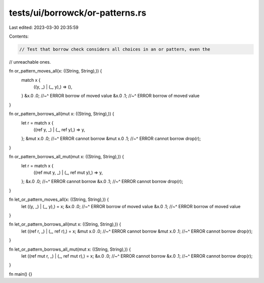 tests/ui/borrowck/or-patterns.rs
================================

Last edited: 2023-03-30 20:35:59

Contents:

.. code-block:: rs

    // Test that borrow check considers all choices in an or pattern, even the
// unreachable ones.

fn or_pattern_moves_all(x: ((String, String),)) {
    match x {
        ((y, _) | (_, y),) => (),
    }
    &x.0 .0;
    //~^ ERROR borrow of moved value
    &x.0 .1;
    //~^ ERROR borrow of moved value
}

fn or_pattern_borrows_all(mut x: ((String, String),)) {
    let r = match x {
        ((ref y, _) | (_, ref y),) => y,
    };
    &mut x.0 .0;
    //~^ ERROR cannot borrow
    &mut x.0 .1;
    //~^ ERROR cannot borrow
    drop(r);
}

fn or_pattern_borrows_all_mut(mut x: ((String, String),)) {
    let r = match x {
        ((ref mut y, _) | (_, ref mut y),) => y,
    };
    &x.0 .0;
    //~^ ERROR cannot borrow
    &x.0 .1;
    //~^ ERROR cannot borrow
    drop(r);
}

fn let_or_pattern_moves_all(x: ((String, String),)) {
    let ((y, _) | (_, y),) = x;
    &x.0 .0;
    //~^ ERROR borrow of moved value
    &x.0 .1;
    //~^ ERROR borrow of moved value
}

fn let_or_pattern_borrows_all(mut x: ((String, String),)) {
    let ((ref r, _) | (_, ref r),) = x;
    &mut x.0 .0;
    //~^ ERROR cannot borrow
    &mut x.0 .1;
    //~^ ERROR cannot borrow
    drop(r);
}

fn let_or_pattern_borrows_all_mut(mut x: ((String, String),)) {
    let ((ref mut r, _) | (_, ref mut r),) = x;
    &x.0 .0;
    //~^ ERROR cannot borrow
    &x.0 .1;
    //~^ ERROR cannot borrow
    drop(r);
}

fn main() {}



